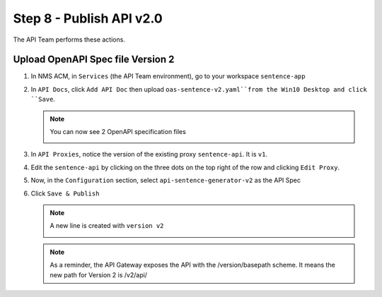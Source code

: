 Step 8 - Publish API v2.0
#########################

The API Team performs these actions.

Upload OpenAPI Spec file Version 2
==================================

#. In NMS ACM, in ``Services`` (the API Team environment), go to your workspace ``sentence-app``
#. In ``API Docs``, click ``Add API Doc`` then upload ``oas-sentence-v2.yaml``from the Win10 Desktop and click ``Save``.

   .. note :: You can now see 2 OpenAPI specification files

      .. image:: ../pictures/lab1/doc-v2.png
         :align: center

#. In ``API Proxies``, notice the version of the existing proxy ``sentence-api``. It is ``v1``.

   .. image:: ../pictures/lab1/proxy-v1.png
      :align: center

#. Edit the ``sentence-api`` by clicking on the three dots on the top right of the row and clicking ``Edit Proxy``.
#. Now, in the ``Configuration`` section, select ``api-sentence-generator-v2`` as the API Spec

   .. image:: ../pictures/lab1/oas-v2.png
      :align: center

#. Click ``Save & Publish``

   .. note :: A new line is created with ``version v2``

      .. image:: ../pictures/lab1/proxy-v2.png
         :align: center

   .. note :: As a reminder, the API Gateway exposes the API with the /version/basepath scheme. It means the new path for Version 2 is /v2/api/


